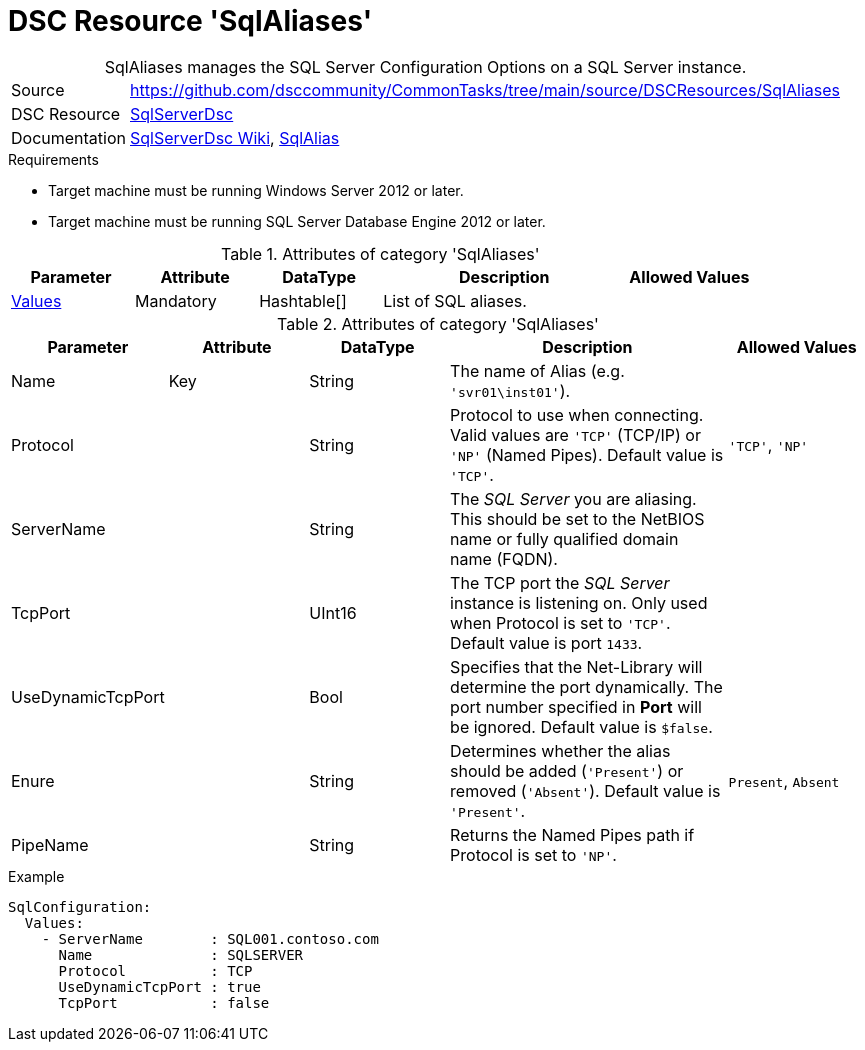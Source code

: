 // CommonTasks YAML Reference: SqlAliases
// =============================================

:YmlCategory: SqlAliases


[[dscyml_sqlaliases, {YmlCategory}]]
= DSC Resource 'SqlAliases'
// didn't work in production: = DSC Resource '{YmlCategory}'


[[dscyml_sqlaliases_abstract]]
.{YmlCategory} manages the SQL Server Configuration Options on a SQL Server instance.


// reference links as variables for using more than once
:ref_sqlserverdsc_wiki:                     https://github.com/dsccommunity/SqlServerDsc/wiki[SqlServerDsc Wiki]
:ref_sqlserverdsc_sqlalias:                 https://github.com/dsccommunity/SqlServerDsc/wiki/SqlAlias[SqlAlias]


[cols="1,3a" options="autowidth" caption=]
|===
| Source         | https://github.com/dsccommunity/CommonTasks/tree/main/source/DSCResources/SqlAliases
| DSC Resource   | https://github.com/dsccommunity/SqlServerDsc[SqlServerDsc]
| Documentation  | {ref_sqlserverdsc_wiki},
                   {ref_sqlserverdsc_sqlalias}
                   
|===


.Requirements

- Target machine must be running Windows Server 2012 or later.
- Target machine must be running SQL Server Database Engine 2012 or later.

.Attributes of category '{YmlCategory}'
[cols="1,1,1,2a,1a" options="header"]
|===
| Parameter
| Attribute
| DataType
| Description
| Allowed Values

| [[dscyml_SqlAliases_Values, {YmlCategory}/Values]]<<dscyml_SqlAliases_Values_Details, Values>>
| Mandatory
| Hashtable[]
| List of SQL aliases.
|

|===

[[dscyml_SqlAliases_Values_Details]]
.Attributes of category '{YmlCategory}'
[cols="1,1,1,2a,1a" options="header"]
|===
| Parameter
| Attribute
| DataType
| Description
| Allowed Values

| Name
| Key
| String
| The name of Alias (e.g. `'svr01\inst01'`).
|

| Protocol
|
| String
| Protocol to use when connecting. Valid values are `'TCP'` (TCP/IP) or `'NP'` (Named Pipes). Default value is `'TCP'`.
| `'TCP'`, `'NP'`

| ServerName
|
| String
| The _SQL Server_ you are aliasing. This should be set to the NetBIOS name or fully qualified domain name (FQDN).
|

| TcpPort
|
| UInt16
| The TCP port the _SQL Server_ instance is listening on. Only used when Protocol is set to `'TCP'`. Default value is port `1433`.
|

| UseDynamicTcpPort
|
| Bool
| Specifies that the Net-Library will determine the port dynamically. The port number specified in *Port* will be ignored. Default value is `$false`.
|

| Enure
|
| String
| Determines whether the alias should be added (`'Present'`) or removed (`'Absent'`). Default value is `'Present'`.
| `Present`, `Absent`

| PipeName
|
| String
| Returns the Named Pipes path if Protocol is set to `'NP'`.
|

|===


.Example
[source, yaml]
----
SqlConfiguration:
  Values:
    - ServerName        : SQL001.contoso.com
      Name              : SQLSERVER
      Protocol          : TCP
      UseDynamicTcpPort : true
      TcpPort           : false
----
